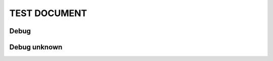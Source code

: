 TEST DOCUMENT
=============

.. needservice:: testservice
   :exists: exists_True

Debug
-----

.. .. needservice:: testservice
   :debug:


Debug unknown
-------------

.. needservice:: no_debug_service
   :debug:
